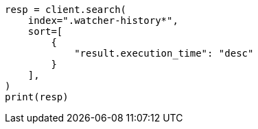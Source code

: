 // This file is autogenerated, DO NOT EDIT
// watcher/example-watches/example-watch-clusterstatus.asciidoc:115

[source, python]
----
resp = client.search(
    index=".watcher-history*",
    sort=[
        {
            "result.execution_time": "desc"
        }
    ],
)
print(resp)
----
